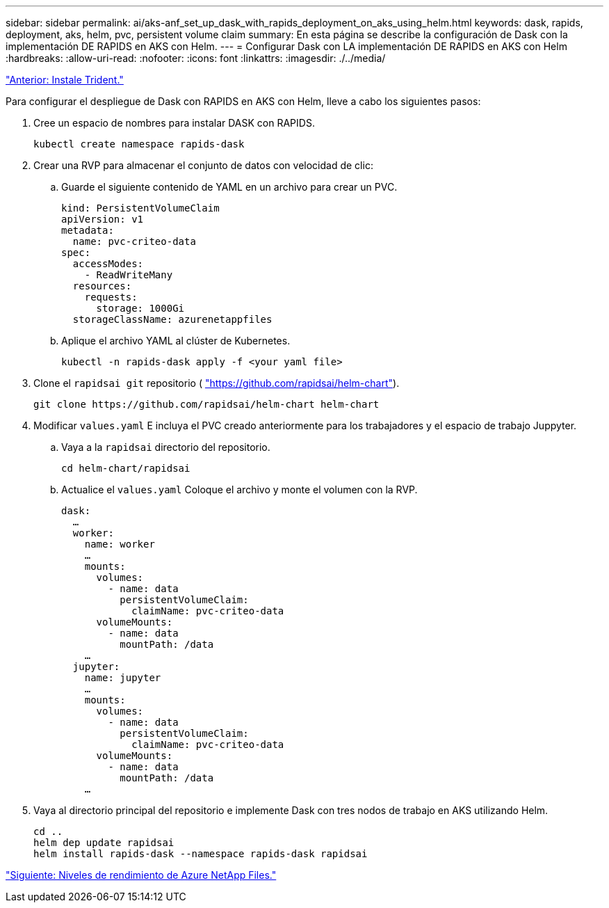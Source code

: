 ---
sidebar: sidebar 
permalink: ai/aks-anf_set_up_dask_with_rapids_deployment_on_aks_using_helm.html 
keywords: dask, rapids, deployment, aks, helm, pvc, persistent volume claim 
summary: En esta página se describe la configuración de Dask con la implementación DE RAPIDS en AKS con Helm. 
---
= Configurar Dask con LA implementación DE RAPIDS en AKS con Helm
:hardbreaks:
:allow-uri-read: 
:nofooter: 
:icons: font
:linkattrs: 
:imagesdir: ./../media/


link:aks-anf_install_trident.html["Anterior: Instale Trident."]

[role="lead"]
Para configurar el despliegue de Dask con RAPIDS en AKS con Helm, lleve a cabo los siguientes pasos:

. Cree un espacio de nombres para instalar DASK con RAPIDS.
+
....
kubectl create namespace rapids-dask
....
. Crear una RVP para almacenar el conjunto de datos con velocidad de clic:
+
.. Guarde el siguiente contenido de YAML en un archivo para crear un PVC.
+
....
kind: PersistentVolumeClaim
apiVersion: v1
metadata:
  name: pvc-criteo-data
spec:
  accessModes:
    - ReadWriteMany
  resources:
    requests:
      storage: 1000Gi
  storageClassName: azurenetappfiles
....
.. Aplique el archivo YAML al clúster de Kubernetes.
+
....
kubectl -n rapids-dask apply -f <your yaml file>
....


. Clone el `rapidsai git` repositorio ( https://github.com/rapidsai/helm-chart["https://github.com/rapidsai/helm-chart"^]).
+
....
git clone https://github.com/rapidsai/helm-chart helm-chart
....
. Modificar `values.yaml` E incluya el PVC creado anteriormente para los trabajadores y el espacio de trabajo Juppyter.
+
.. Vaya a la `rapidsai` directorio del repositorio.
+
....
cd helm-chart/rapidsai
....
.. Actualice el `values.yaml` Coloque el archivo y monte el volumen con la RVP.
+
....
dask:
  …
  worker:
    name: worker
    …
    mounts:
      volumes:
        - name: data
          persistentVolumeClaim:
            claimName: pvc-criteo-data
      volumeMounts:
        - name: data
          mountPath: /data
    …
  jupyter:
    name: jupyter
    …
    mounts:
      volumes:
        - name: data
          persistentVolumeClaim:
            claimName: pvc-criteo-data
      volumeMounts:
        - name: data
          mountPath: /data
    …
....


. Vaya al directorio principal del repositorio e implemente Dask con tres nodos de trabajo en AKS utilizando Helm.
+
....
cd ..
helm dep update rapidsai
helm install rapids-dask --namespace rapids-dask rapidsai
....


link:aks-anf_azure_netapp_files_performance_tiers.html["Siguiente: Niveles de rendimiento de Azure NetApp Files."]
